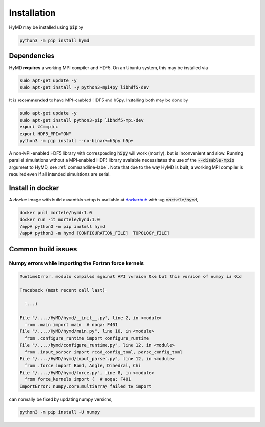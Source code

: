 .. _installation-label:

Installation
############
HyMD may be installed using :code:`pip` by

.. code-block:: bash

   python3 -m pip install hymd


Dependencies
============
HyMD **requires** a working MPI compiler and HDF5. On an Ubuntu system, this
may be installed via

.. code-block:: bash

   sudo apt-get update -y
   sudo apt-get install -y python3-mpi4py libhdf5-dev

It is **recommended** to have MPI-enabled HDF5 and h5py. Installing both may
be done by

.. code-block:: bash

   sudo apt-get update -y
   sudo apt-get install python3-pip libhdf5-mpi-dev
   export CC=mpicc
   export HDF5_MPI="ON"
   python3 -m pip install --no-binary=h5py h5py

A non-MPI-enabled HDF5 library with corresponding :code:`h5py` will work
(mostly), but is inconvenient and slow. Running parallel simulations without a
MPI-enabled HDF5 library available necessitates the use of the
:code:`--disable-mpio` argument to HyMD, see :ref:`commandline-label`. Note that
due to the way HyMD is built, a working MPI compiler is required even if all
intended simulations are serial.

Install in docker
=================
A docker image with build essentials setup is available at `dockerhub`_ with tag
:code:`mortele/hymd`,

.. code-block:: bash

   docker pull mortele/hymd:1.0
   docker run -it mortele/hynd:1.0
   /app# python3 -m pip install hymd
   /app# python3 -m hymd [CONFIGURATION_FILE] [TOPOLOGY_FILE]

.. _dockerhub:
   https://hub.docker.com/repository/docker/mortele/hymd


Common build issues
===================

Numpy errors while importing the Fortran force kernels
------------------------------------------------------

.. code-block:: python3

    RuntimeError: module compiled against API version 0xe but this version of numpy is 0xd

    Traceback (most recent call last):

      (...)

    File "/..../HyMD/hymd/__init__.py", line 2, in <module>
      from .main import main  # noqa: F401
    File "/..../HyMD/hymd/main.py", line 10, in <module>
      from .configure_runtime import configure_runtime
    File "/..../hymd/configure_runtime.py", line 12, in <module>
      from .input_parser import read_config_toml, parse_config_toml
    File "/..../HyMD/hymd/input_parser.py", line 12, in <module>
      from .force import Bond, Angle, Dihedral, Chi
    File "/..../HyMD/hymd/force.py", line 8, in <module>
      from force_kernels import (  # noqa: F401
    ImportError: numpy.core.multiarray failed to import

can normally be fixed by updating numpy versions,

.. code-block:: bash

    python3 -m pip install -U numpy
